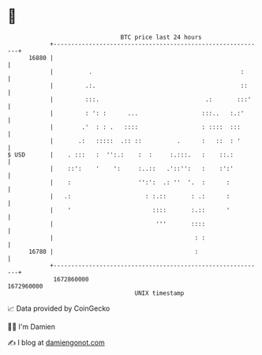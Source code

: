 * 👋

#+begin_example
                                   BTC price last 24 hours                    
               +------------------------------------------------------------+ 
         16880 |                                                            | 
               |          .                                          :      | 
               |         .:.                                         ::     | 
               |         :::.                              .:       :::'    | 
               |         : ': :      ...                  :::..   :.:'      | 
               |        .'  : : .   ::::                  : ::::  :::       | 
               |       .:   :::::  .:: ::          .      :   ::  : '       | 
   $ USD       |    . :::   :  '':.:    :  :     :.:::.   :    ::.:         | 
               |    ::':    '    ':     :..::   .'::'':   :    :':'         | 
               |    :                   '':':  .: ''  '.  :      :          | 
               |   .:                     : :.::       : .:      :          | 
               |    '                       ::::       :.::      '          | 
               |                             '''       ::::                 | 
               |                                        : :                 | 
         16780 |                                        :                   | 
               +------------------------------------------------------------+ 
                1672860000                                        1672960000  
                                       UNIX timestamp                         
#+end_example
📈 Data provided by CoinGecko

🧑‍💻 I'm Damien

✍️ I blog at [[https://www.damiengonot.com][damiengonot.com]]
